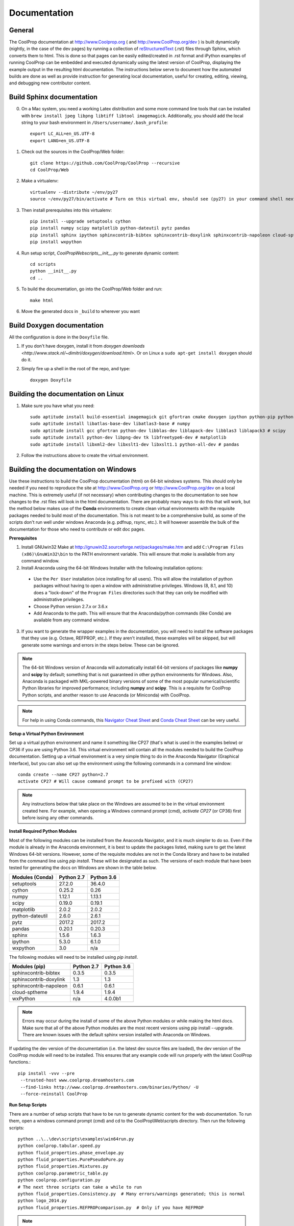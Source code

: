 .. _developer_documentation:

*************
Documentation
*************

General
-------

The CoolProp documentation at http://www.Coolprop.org ( and http://www.CoolProp.org/dev ) is built dynamically (nightly, in the case of the dev pages) by running a collection of `reStructuredText <http://docutils.sourceforge.net/rst.html>`_ (.rst) files through Sphinx, which converts them to html.  This is done so that pages can be easily edited/created in .rst format and iPython examples of running CoolProp can be embedded and executed dynamically using the latest version of CoolProp, displaying the example output in the resulting html documentation.  The instructions below serve to document how the automated builds are done as well as provide instruction for generating local documentation, useful for creating, editing, viewing, and debugging new contributor content.

Build Sphinx documentation
--------------------------

0. On a Mac system, you need a working Latex distribution and some more command line tools that can be installed 
   with ``brew install jpeg libpng libtiff libtool imagemagick``. Additionally, you should add the local string 
   to your bash environment in ``/Users/username/.bash_profile``::

    export LC_ALL=en_US.UTF-8
    export LANG=en_US.UTF-8
    

1. Check out the sources in the CoolProp/Web folder::

    git clone https://github.com/CoolProp/CoolProp --recursive
    cd CoolProp/Web

2. Make a virtualenv::

    virtualenv --distribute ~/env/py27
    source ~/env/py27/bin/activate # Turn on this virtual env, should see (py27) in your command shell next to the prompt to tell you that environment is active

3. Then install prerequisites into this virtualenv::

    pip install --upgrade setuptools cython
    pip install numpy scipy matplotlib python-dateutil pytz pandas
    pip install sphinx ipython sphinxcontrib-bibtex sphinxcontrib-doxylink sphinxcontrib-napoleon cloud-sptheme
    pip install wxpython


4. Run setup script, `CoolProp\Web\scripts\__init__.py` to generate dynamic content::

    cd scripts
    python __init__.py
    cd ..

5. To build the documentation, go into the CoolProp/Web folder and run::

    make html

6. Move the generated docs in ``_build`` to wherever you want


Build Doxygen documentation
---------------------------

All the configuration is done in the ``Doxyfile`` file.

1. If you don't have doxygen, install it from `doxygen downloads <http://www.stack.nl/~dimitri/doxygen/download.html>`.  Or on Linux a ``sudo apt-get install doxygen`` should do it.

2. Simply fire up a shell in the root of the repo, and type::

    doxygen Doxyfile


Building the documentation on Linux
-----------------------------------

1. Make sure you have what you need::

    sudo aptitude install build-essential imagemagick git gfortran cmake doxygen ipython python-pip python-virtualenv
    sudo aptitude install libatlas-base-dev libatlas3-base # numpy
    sudo aptitude install gcc gfortran python-dev libblas-dev liblapack-dev libblas3 liblapack3 # scipy
    sudo aptitude install python-dev libpng-dev tk libfreetype6-dev # matplotlib
    sudo aptitude install libxml2-dev libxslt1-dev libxslt1.1 python-all-dev # pandas

2. Follow the instructions above to create the virtual environment.


Building the documentation on Windows
-------------------------------------

Use these instructions to build the CoolProp documentation (html) on 64-bit windows systems.  This should only be needed if you need to reproduce the site at http://www.CoolProp.org or http://www.CoolProp.org/dev on a local machine.  This is extremely useful (if not necessary) when contributing changes to the documentation to see how changes to the .rst files will look in the html documentation.  There are probably many ways to do this that will work, but the method below makes use of the **Conda** environments to create clean virtual environments with the requisite packages needed to build most of the documentation.  This is not meant to be a comprehensive build, as some of the scripts don't run well under windows Anaconda (e.g. pdfnup, rsync, etc.).  It will however assemble the bulk of the documentation for those who need to contribute or edit doc pages.

**Prerequisites**

1. Install GNUwin32 Make at http://gnuwin32.sourceforge.net/packages/make.htm and add ``C:\Program Files (x86)\GnuWin32\bin`` to the PATH environment variable.  This will ensure that `make` is available from any command window.  


2. Install Anaconda using the 64-bit Windows Installer with the following installation options:

 - Use the ``Per User`` installation (vice installing for all users).  This will allow the installation of python packages without having to open a window with administrative privileges.  Windows (8, 8.1, and 10) does a "lock-down" of the ``Program Files`` directories such that they can only be modified with administrative privileges.

 - Choose Python version 2.7.x or 3.6.x

 - Add Anaconda to the path.  This will ensure that the Anaconda/python commands (like Conda) are available from any command window.  

 
3. If you want to generate the wrapper examples in the documentation, you will need to install the software packages that they use (e.g. Octave, REFPROP, etc.).  If they aren't installed, these examples will be skipped, but will generate some warnings and errors in the steps below.  These can be ignored.  
	
.. note::

    The 64-bit Windows version of Anaconda will automatically install 64-bit versions of packages like **numpy** and **scipy** by default; something that is not guaranteed in other python environments for Windows.  Also, Anaconda is packaged with MKL-powered binary versions of some of the most popular numerical/scientific Python libraries for improved performance; including **numpy** and **scipy**.  This is a requisite for CoolProp Python scripts, and another reason to use Anaconda (or Miniconda) with CoolProp.  

.. note:: 

    For help in using Conda commands, this `Navigator Cheat Sheet <https://docs.continuum.io/_downloads/Anaconda_CheatSheet.pdf>`_ and `Conda Cheat Sheet <http://conda.pydata.org/docs/_downloads/conda-cheatsheet.pdf>`_ can be very useful.
   
**Setup a Virtual Python Environment**

Set up a virtual python environment and name it something like CP27 (that's what is used in the examples below) or CP36 if you are using Python 3.6.  This virtual environment will contain all the modules needed to build the CoolProp documentation.  Setting up a virtual environment is a very simple thing to do in the Anaconda Navigator (Graphical Interface), but you can also set up the environment using the following commands in a command line window::

    conda create --name CP27 python=2.7
    activate CP27 # Will cause command prompt to be prefixed with (CP27)
	
.. note::

   Any instructions below that take place on the Windows are assumed to be in the virtual environment created here.  For example, when opening a Windows command prompt (cmd), *activate CP27* (or CP36) first before issing any other commands.

**Install Required Python Modules**

Most of the following modules can be installed from the Anaconda Navigator, and it is much simpler to do so.  Even if the module is already in the Anaconda environment, it is best to update the packages listed, making sure to get the latest Windows 64-bit versions.  However, some of the requisite modules are not in the Conda library and have to be installed from the command line using `pip install`.  These will be designated as such.  The versions of each module that have been tested for generating the docs on Windows are shown in the table below. 

+-------------------------+-------------+-------------+
| Modules (Conda)         | Python 2.7  | Python 3.6  |
+=========================+=============+=============+
| setuptools              | 27.2.0      | 36.4.0      |
+-------------------------+-------------+-------------+
| cython                  | 0.25.2      | 0.26        |
+-------------------------+-------------+-------------+
| numpy                   | 1.12.1      | 1.13.1      |
+-------------------------+-------------+-------------+
| scipy                   | 0.19.0      | 0.19.1      |
+-------------------------+-------------+-------------+
| matplotlib              | 2.0.2       | 2.0.2       |
+-------------------------+-------------+-------------+
| python-dateutil         | 2.6.0       | 2.6.1       |
+-------------------------+-------------+-------------+
| pytz                    | 2017.2      | 2017.2      |
+-------------------------+-------------+-------------+
| pandas                  | 0.20.1      | 0.20.3      |
+-------------------------+-------------+-------------+
| sphinx                  | 1.5.6       | 1.6.3       |
+-------------------------+-------------+-------------+
| ipython                 | 5.3.0       | 6.1.0       |
+-------------------------+-------------+-------------+
| wxpython                | 3.0         |     n/a     |
+-------------------------+-------------+-------------+

The following modules will need to be installed using *pip install*.

+-------------------------+-------------+-------------+
| Modules (pip)           | Python 2.7  | Python 3.6  |
+=========================+=============+=============+
| sphinxcontrib-bibtex    | 0.3.5       | 0.3.5       |
+-------------------------+-------------+-------------+
| sphinxcontrib-doxylink  | 1.3         | 1.3         |
+-------------------------+-------------+-------------+
| sphinxcontrib-napoleon  | 0.6.1       | 0.6.1       |
+-------------------------+-------------+-------------+
| cloud-sptheme           | 1.9.4       | 1.9.4       |
+-------------------------+-------------+-------------+
| wxPython                |     n/a     | 4.0.0b1     |
+-------------------------+-------------+-------------+


.. note::

   Errors may occur during the install of some of the above Python modules or while making the html docs.  Make sure that all of the above Python modules are the most recent versions using pip install --upgrade.  There are known issues with the default sphinx version installed with Anaconda on Windows.
   
If updating the dev version of the documentation (i.e. the latest dev source files are loaded), the dev version of the CoolProp module will need to be installed.  This ensures that any example code will run properly with the latest CoolProp functions.::

    pip install -vvv --pre
     --trusted-host www.coolprop.dreamhosters.com
     --find-links http://www.coolprop.dreamhosters.com/binaries/Python/ -U 
     --force-reinstall CoolProp


**Run Setup Scripts**

There are a number of setup scripts that have to be run to generate dynamic content for the web documentation.  To run them, open a windows command prompt (cmd) and cd to the CoolProp\\Web\\scripts directory.  Then run the following scripts::

    python ..\..\dev\scripts\examples\win64run.py
    python coolprop.tabular.speed.py
    python fluid_properties.phase_envelope.py
    python fluid_properties.PurePseudoPure.py
    python fluid_properties.Mixtures.py
    python coolprop.parametric_table.py
    python coolprop.configuration.py
    # The next three scripts can take a while to run
    python fluid_properties.Consistency.py  # Many errors/warnings generated; this is normal
    python logo_2014.py
    python fluid_properties.REFPROPcomparison.py  # Only if you have REFPROP

.. note::

   These scripts are normally run by the BuildBot using the Python 2.x initialization script, `CoolProp\\Web\\scripts\\__init__.py <https://github.com/CoolProp/CoolProp/blob/master/Web/scripts/__init__.py#L107>`_ (lines 107-122).  This script could be run to help with automation, however, there are linux and OSX shell scripts included that will not run on Windows.  Also, these scripts only need to be run once, and many may generate errors and warning messages that will be useful in debugging your python environment.  Once the dynamic content from these scripts has been generated, you're ready to build the documentation.
   
**Build the Documentation**

There is a Makefile that will build the entire site.  This can take a while, especially the first time.  Open a Windows command prompt, activate your virtural environment, cd to the *CoolProp\\Web* directory and type::

    make html

This will create a new *CoolProp\\Web\\_build* directory that will contain the html pages.  If the build already exists, make will skip the parts of the documentation that have not changed.  You can look at built documentation pages by opening *CoolProp\\Web\\_build\\html\\index.html* in any web browser, or by double clicking on this file.

To remove the docs, use::

    make clean
	
Or to build a completely fresh version of the documentation (this will take longer) use::

    make clean html
	
.. note::

   Warnings and errors will be generated, depending on what packages you have installed.  If pages or sections are missing from your build, check that you have the prerequisites installed, have all the up-to-date python modules, and have run the setup scripts successfully.